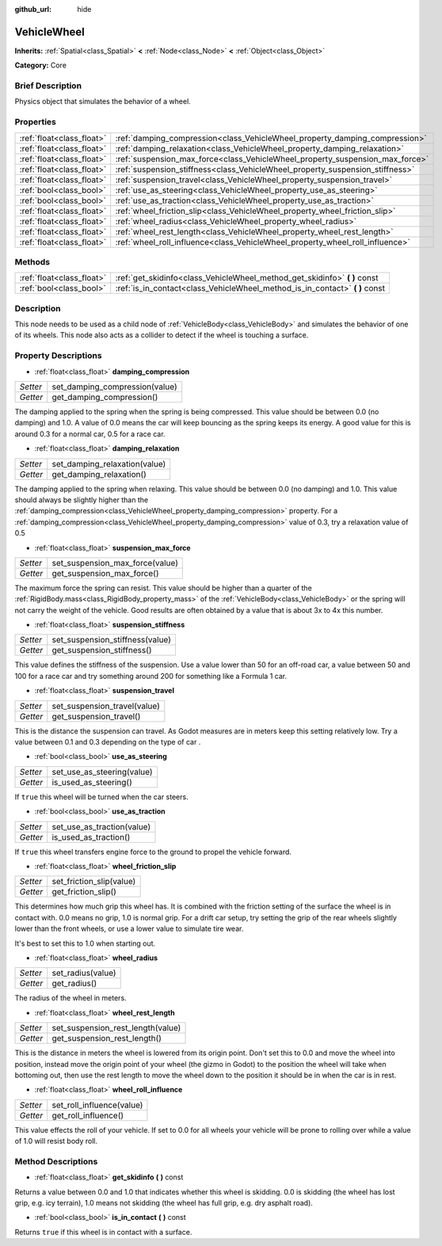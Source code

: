 :github_url: hide

.. Generated automatically by doc/tools/makerst.py in Godot's source tree.
.. DO NOT EDIT THIS FILE, but the VehicleWheel.xml source instead.
.. The source is found in doc/classes or modules/<name>/doc_classes.

.. _class_VehicleWheel:

VehicleWheel
============

**Inherits:** :ref:`Spatial<class_Spatial>` **<** :ref:`Node<class_Node>` **<** :ref:`Object<class_Object>`

**Category:** Core

Brief Description
-----------------

Physics object that simulates the behavior of a wheel.

Properties
----------

+---------------------------+-------------------------------------------------------------------------------+
| :ref:`float<class_float>` | :ref:`damping_compression<class_VehicleWheel_property_damping_compression>`   |
+---------------------------+-------------------------------------------------------------------------------+
| :ref:`float<class_float>` | :ref:`damping_relaxation<class_VehicleWheel_property_damping_relaxation>`     |
+---------------------------+-------------------------------------------------------------------------------+
| :ref:`float<class_float>` | :ref:`suspension_max_force<class_VehicleWheel_property_suspension_max_force>` |
+---------------------------+-------------------------------------------------------------------------------+
| :ref:`float<class_float>` | :ref:`suspension_stiffness<class_VehicleWheel_property_suspension_stiffness>` |
+---------------------------+-------------------------------------------------------------------------------+
| :ref:`float<class_float>` | :ref:`suspension_travel<class_VehicleWheel_property_suspension_travel>`       |
+---------------------------+-------------------------------------------------------------------------------+
| :ref:`bool<class_bool>`   | :ref:`use_as_steering<class_VehicleWheel_property_use_as_steering>`           |
+---------------------------+-------------------------------------------------------------------------------+
| :ref:`bool<class_bool>`   | :ref:`use_as_traction<class_VehicleWheel_property_use_as_traction>`           |
+---------------------------+-------------------------------------------------------------------------------+
| :ref:`float<class_float>` | :ref:`wheel_friction_slip<class_VehicleWheel_property_wheel_friction_slip>`   |
+---------------------------+-------------------------------------------------------------------------------+
| :ref:`float<class_float>` | :ref:`wheel_radius<class_VehicleWheel_property_wheel_radius>`                 |
+---------------------------+-------------------------------------------------------------------------------+
| :ref:`float<class_float>` | :ref:`wheel_rest_length<class_VehicleWheel_property_wheel_rest_length>`       |
+---------------------------+-------------------------------------------------------------------------------+
| :ref:`float<class_float>` | :ref:`wheel_roll_influence<class_VehicleWheel_property_wheel_roll_influence>` |
+---------------------------+-------------------------------------------------------------------------------+

Methods
-------

+---------------------------+---------------------------------------------------------------------------------+
| :ref:`float<class_float>` | :ref:`get_skidinfo<class_VehicleWheel_method_get_skidinfo>` **(** **)** const   |
+---------------------------+---------------------------------------------------------------------------------+
| :ref:`bool<class_bool>`   | :ref:`is_in_contact<class_VehicleWheel_method_is_in_contact>` **(** **)** const |
+---------------------------+---------------------------------------------------------------------------------+

Description
-----------

This node needs to be used as a child node of :ref:`VehicleBody<class_VehicleBody>` and simulates the behavior of one of its wheels. This node also acts as a collider to detect if the wheel is touching a surface.

Property Descriptions
---------------------

.. _class_VehicleWheel_property_damping_compression:

- :ref:`float<class_float>` **damping_compression**

+----------+--------------------------------+
| *Setter* | set_damping_compression(value) |
+----------+--------------------------------+
| *Getter* | get_damping_compression()      |
+----------+--------------------------------+

The damping applied to the spring when the spring is being compressed. This value should be between 0.0 (no damping) and 1.0. A value of 0.0 means the car will keep bouncing as the spring keeps its energy. A good value for this is around 0.3 for a normal car, 0.5 for a race car.

.. _class_VehicleWheel_property_damping_relaxation:

- :ref:`float<class_float>` **damping_relaxation**

+----------+-------------------------------+
| *Setter* | set_damping_relaxation(value) |
+----------+-------------------------------+
| *Getter* | get_damping_relaxation()      |
+----------+-------------------------------+

The damping applied to the spring when relaxing. This value should be between 0.0 (no damping) and 1.0. This value should always be slightly higher than the :ref:`damping_compression<class_VehicleWheel_property_damping_compression>` property. For a :ref:`damping_compression<class_VehicleWheel_property_damping_compression>` value of 0.3, try a relaxation value of 0.5

.. _class_VehicleWheel_property_suspension_max_force:

- :ref:`float<class_float>` **suspension_max_force**

+----------+---------------------------------+
| *Setter* | set_suspension_max_force(value) |
+----------+---------------------------------+
| *Getter* | get_suspension_max_force()      |
+----------+---------------------------------+

The maximum force the spring can resist. This value should be higher than a quarter of the :ref:`RigidBody.mass<class_RigidBody_property_mass>` of the :ref:`VehicleBody<class_VehicleBody>` or the spring will not carry the weight of the vehicle. Good results are often obtained by a value that is about 3x to 4x this number.

.. _class_VehicleWheel_property_suspension_stiffness:

- :ref:`float<class_float>` **suspension_stiffness**

+----------+---------------------------------+
| *Setter* | set_suspension_stiffness(value) |
+----------+---------------------------------+
| *Getter* | get_suspension_stiffness()      |
+----------+---------------------------------+

This value defines the stiffness of the suspension. Use a value lower than 50 for an off-road car, a value between 50 and 100 for a race car and try something around 200 for something like a Formula 1 car.

.. _class_VehicleWheel_property_suspension_travel:

- :ref:`float<class_float>` **suspension_travel**

+----------+------------------------------+
| *Setter* | set_suspension_travel(value) |
+----------+------------------------------+
| *Getter* | get_suspension_travel()      |
+----------+------------------------------+

This is the distance the suspension can travel. As Godot measures are in meters keep this setting relatively low. Try a value between 0.1 and 0.3 depending on the type of car .

.. _class_VehicleWheel_property_use_as_steering:

- :ref:`bool<class_bool>` **use_as_steering**

+----------+----------------------------+
| *Setter* | set_use_as_steering(value) |
+----------+----------------------------+
| *Getter* | is_used_as_steering()      |
+----------+----------------------------+

If ``true`` this wheel will be turned when the car steers.

.. _class_VehicleWheel_property_use_as_traction:

- :ref:`bool<class_bool>` **use_as_traction**

+----------+----------------------------+
| *Setter* | set_use_as_traction(value) |
+----------+----------------------------+
| *Getter* | is_used_as_traction()      |
+----------+----------------------------+

If ``true`` this wheel transfers engine force to the ground to propel the vehicle forward.

.. _class_VehicleWheel_property_wheel_friction_slip:

- :ref:`float<class_float>` **wheel_friction_slip**

+----------+--------------------------+
| *Setter* | set_friction_slip(value) |
+----------+--------------------------+
| *Getter* | get_friction_slip()      |
+----------+--------------------------+

This determines how much grip this wheel has. It is combined with the friction setting of the surface the wheel is in contact with. 0.0 means no grip, 1.0 is normal grip. For a drift car setup, try setting the grip of the rear wheels slightly lower than the front wheels, or use a lower value to simulate tire wear.

It's best to set this to 1.0 when starting out.

.. _class_VehicleWheel_property_wheel_radius:

- :ref:`float<class_float>` **wheel_radius**

+----------+-------------------+
| *Setter* | set_radius(value) |
+----------+-------------------+
| *Getter* | get_radius()      |
+----------+-------------------+

The radius of the wheel in meters.

.. _class_VehicleWheel_property_wheel_rest_length:

- :ref:`float<class_float>` **wheel_rest_length**

+----------+-----------------------------------+
| *Setter* | set_suspension_rest_length(value) |
+----------+-----------------------------------+
| *Getter* | get_suspension_rest_length()      |
+----------+-----------------------------------+

This is the distance in meters the wheel is lowered from its origin point. Don't set this to 0.0 and move the wheel into position, instead move the origin point of your wheel (the gizmo in Godot) to the position the wheel will take when bottoming out, then use the rest length to move the wheel down to the position it should be in when the car is in rest.

.. _class_VehicleWheel_property_wheel_roll_influence:

- :ref:`float<class_float>` **wheel_roll_influence**

+----------+---------------------------+
| *Setter* | set_roll_influence(value) |
+----------+---------------------------+
| *Getter* | get_roll_influence()      |
+----------+---------------------------+

This value effects the roll of your vehicle. If set to 0.0 for all wheels your vehicle will be prone to rolling over while a value of 1.0 will resist body roll.

Method Descriptions
-------------------

.. _class_VehicleWheel_method_get_skidinfo:

- :ref:`float<class_float>` **get_skidinfo** **(** **)** const

Returns a value between 0.0 and 1.0 that indicates whether this wheel is skidding. 0.0 is skidding (the wheel has lost grip, e.g. icy terrain), 1.0 means not skidding (the wheel has full grip, e.g. dry asphalt road).

.. _class_VehicleWheel_method_is_in_contact:

- :ref:`bool<class_bool>` **is_in_contact** **(** **)** const

Returns ``true`` if this wheel is in contact with a surface.

